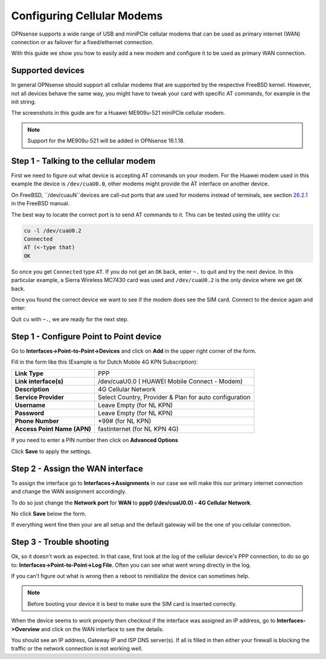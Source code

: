===========================
Configuring Cellular Modems
===========================
OPNsense supports a wide range of USB and miniPCIe cellular modems that can be used
as primary internet (WAN) connection or as failover for a fixed/ethernet connection.

With this guide we show you how to easily add a new modem and configure it to be
used as primary WAN connection.

-----------------
Supported devices
-----------------

In general OPNsense should support all cellular modems that are supported by the
respective FreeBSD kernel. However, not all devices behave the same way, you might
have to tweak your card with specific AT commands, for example in the init string.

The screenshots in this guide are for a Huawei ME909u-521 miniPCIe cellular modem.

.. Note::
   Support for the ME909u-521 will be added in OPNsense 16.1.18.

--------------------------------------
Step 1 - Talking to the cellular modem
--------------------------------------

First we need to figure out what device is accepting AT commands on your modem. For
the Huawei modem used in this example the device is ``/dev/cuaU0.0``, other modems
might provide the AT interface on another device.

On FreeBSD, ``/dev/cuauN``devices are call-out ports that are used for modems instead
of terminals, see section `26.2.1 <https://www.freebsd.org/doc/handbook/serial.html>`_ in the FreeBSD manual. 

The best way to locate the correct port is to send AT commands to it. This can be
tested using the utility ``cu``:

.. code::

   cu -l /dev/cuaU0.2
   Connected
   AT (<-type that)
   OK 

So once you get ``Connected`` type ``AT``. If you do not get an ``OK``
back, enter ``~.`` to quit and try the next device. In this particular example, a
Sierra Wireless MC7430 card was used and ``/dev/cuaU0.2`` is the only device where
we get ``OK`` back.

Once you found the correct device we want to see if the modem does see the SIM
card. Connect to the device again and enter:





Quit ``cu`` with ``~.``, we are ready for the next step.




----------------------------------------
Step 1 - Configure Point to Point device
----------------------------------------






Go to **Interfaces->Point-to-Point->Devices** and click on **Add** in the upper
right corner of the form.

Fill in the form like this (Example is for Dutch Mobile 4G KPN Subscription):

============================ =======================================================
 **Link Type**                PPP
 **Link interface(s)**        /dev/cuaU0.0 ( HUAWEI Mobile Connect - Modem)
 **Description**              4G Cellular Network
 **Service Provider**         Select Country, Provider & Plan for auto configuration
 **Username**                 Leave Empty (for NL KPN)
 **Password**                 Leave Empty (for NL KPN)
 **Phone Number**             \*99# (for NL KPN)
 **Access Point Name (APN)**  fastinternet (for NL KPN 4G)
============================ =======================================================

If you need to enter a PIN number then click on **Advanced Options**

Click **Save** to apply the settings.

.. image:: images/4g_configure_ppp.png
   :width: 100%


.. image:: images/ppp_celular_configured.png
   :width: 100%

---------------------------------
Step 2 - Assign the WAN interface
---------------------------------
To assign the interface go to **Interfaces->Assignments** in our case we will make
this our primary internet connection and change the WAN assignment accordingly.

To do so just change the **Network port** for **WAN** to **ppp0 (/dev/cuaU0.0) - 4G Cellular Network**.

No click **Save** below the form.

If everything went fine then your are all setup and the default gateway will be
the one of you cellular connection.

.. image:: images/Interface_assignment_4g.png
   :width: 100%

-------------------------
Step 3 - Trouble shooting
-------------------------
Ok, so it doesn't work as expected.
In that case, first look at the log of the cellular device's PPP connection, to do
so go to: **Interfaces->Point-to-Point->Log File**. Often you can see what went
wrong directly in the log.

If you can't figure out what is wrong then a reboot to reinitialize the device can
sometimes help.

.. Note::

  Before booting your device it is best to make sure the SIM card is inserted correctly.


When the device seems to work properly then checkout if the interface was assigned
an IP address, go to **Interfaces->Overview** and click on the WAN interface to
see the details.

You should see an IP address, Gateway IP and ISP DNS server(s).
If all is filled in then either your firewall is blocking the traffic or the
network connection is not working well.
